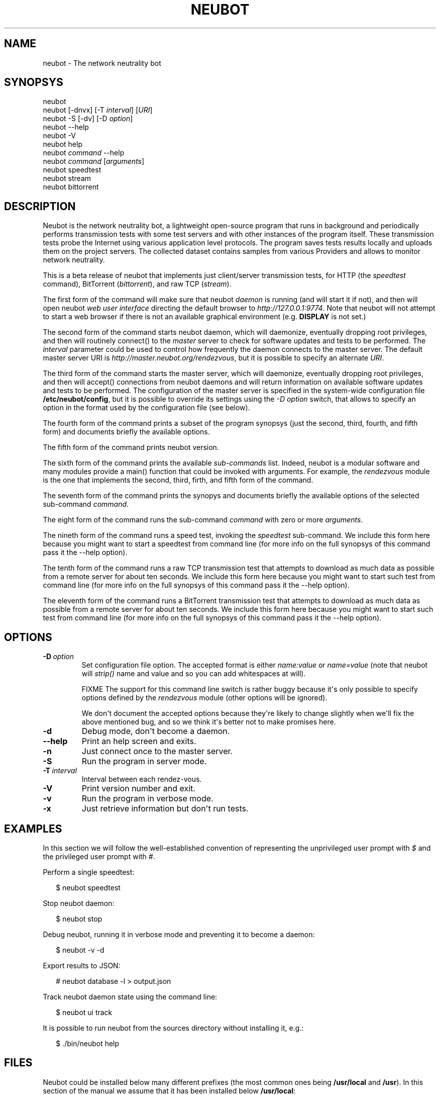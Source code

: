 .\" Man page generated from reStructeredText.
.
.TH NEUBOT 1 "2011-03-16" "Neubot 0.3.6" "Neubot manual"
.SH NAME
neubot \- The network neutrality bot
.
.nr rst2man-indent-level 0
.
.de rstReportMargin
\\$1 \\n[an-margin]
level \\n[rst2man-indent-level]
level margin: \\n[rst2man-indent\\n[rst2man-indent-level]]
-
\\n[rst2man-indent0]
\\n[rst2man-indent1]
\\n[rst2man-indent2]
..
.de INDENT
.\" .rstReportMargin pre:
. RS \\$1
. nr rst2man-indent\\n[rst2man-indent-level] \\n[an-margin]
. nr rst2man-indent-level +1
.\" .rstReportMargin post:
..
.de UNINDENT
. RE
.\" indent \\n[an-margin]
.\" old: \\n[rst2man-indent\\n[rst2man-indent-level]]
.nr rst2man-indent-level -1
.\" new: \\n[rst2man-indent\\n[rst2man-indent-level]]
.in \\n[rst2man-indent\\n[rst2man-indent-level]]u
..
.SH SYNOPSYS
.nf
neubot
neubot [\-dnvx] [\-T \fIinterval\fP] [\fIURI\fP]
neubot \-S [\-dv] [\-D \fIoption\fP]
neubot \-\-help
neubot \-V
neubot help
neubot \fIcommand\fP \-\-help
neubot \fIcommand\fP [\fIarguments\fP]
neubot speedtest
neubot stream
neubot bittorrent
.fi
.sp
.SH DESCRIPTION
.sp
Neubot is the network neutrality bot, a lightweight open\-source
program that runs in background and periodically performs transmission
tests with some test servers and with other instances of the program
itself. These transmission tests probe the Internet using various
application level protocols. The program saves tests results locally
and uploads them on the project servers. The collected dataset
contains samples from various Providers and allows to monitor network
neutrality.
.sp
This is a beta release of neubot that implements just client/server
transmission tests, for HTTP (the \fIspeedtest\fP command), BitTorrent
(\fIbittorrent\fP), and raw TCP (\fIstream\fP).
.sp
The first form of the command will make sure that neubot \fIdaemon\fP is
running (and will start it if not), and then will open neubot \fIweb user
interface\fP directing the default browser to \fIhttp://127.0.0.1:9774\fP.
Note that neubot will not attempt to start a web browser if there is
not an available graphical environment (e.g. \fBDISPLAY\fP is not set.)
.sp
The second form of the command starts neubot daemon, which will daemonize,
eventually dropping root privileges, and then will routinely connect()
to the \fImaster\fP server to check for software updates and tests to
be performed. The \fIinterval\fP parameter could be used to control how
frequently the daemon connects to the master server. The default master
server URI is \fIhttp://master.neubot.org/rendezvous\fP, but it is possible
to specify an alternate \fIURI\fP.
.sp
The third form of the command starts the master server, which will
daemonize, eventually dropping root privileges, and then will accept()
connections from neubot daemons and will return information on available
software updates and tests to be performed. The configuration of
the master server is specified in the system\-wide configuration file
\fB/etc/neubot/config\fP, but it is possible to override its settings
using the \fI\-D option\fP switch, that allows to specify an option in the
format used by the configuration file (see below).
.sp
The fourth form of the command prints a subset of the program synopsys
(just the second, third, fourth, and fifth form) and documents briefly
the available options.
.sp
The fifth form of the command prints neubot version.
.sp
The sixth form of the command prints the available \fIsub\-commands\fP
list. Indeed, neubot is a modular software and many modules provide
a main() function that could be invoked with arguments. For example,
the \fIrendezvous\fP module is the one that implements the second, third,
firth, and fifth form of the command.
.sp
The seventh form of the command prints the synopys and documents briefly
the available options of the selected sub\-command \fIcommand\fP.
.sp
The eight form of the command runs the sub\-command \fIcommand\fP with
zero or more \fIarguments\fP.
.sp
The nineth form of the command runs a speed test, invoking the \fIspeedtest\fP
sub\-command. We include this form here because you might want to start a
speedtest from command line (for more info on the full synopsys of this
command pass it the \-\-help option).
.sp
The tenth form of the command runs a raw TCP transmission test that
attempts to download as much data as possible from a remote server
for about ten seconds.  We include this form here because you might
want to start such test from command line (for more info on the full
synopsys of this command pass it the \-\-help option).
.sp
The eleventh form of the command runs a BitTorrent transmission test
that attempts to download as much data as possible from a remote server
for about ten seconds.  We include this form here because you might
want to start such test from command line (for more info on the full
synopsys of this command pass it the \-\-help option).
.SH OPTIONS
.INDENT 0.0
.TP
.BI \-D \ option
.
Set configuration file option. The accepted format is either
\fIname:value\fP or \fIname=value\fP (note that neubot will \fIstrip()\fP
name and value and so you can add whitespaces at will).
.sp
FIXME The support for this command line switch is rather
buggy because it\(aqs only possible to specify options defined
by the \fIrendezvous\fP module (other options will be ignored).
.sp
We don\(aqt document the accepted options because they\(aqre likely
to change slightly when we\(aqll fix the above mentioned bug, and
so we think it\(aqs better not to make promises here.
.TP
.B \-d
.
Debug mode, don\(aqt become a daemon.
.TP
.B \-\-help
.
Print an help screen and exits.
.TP
.B \-n
.
Just connect once to the master server.
.TP
.B \-S
.
Run the program in server mode.
.TP
.BI \-T \ interval
.
Interval between each rendez\-vous.
.TP
.B \-V
.
Print version number and exit.
.TP
.B \-v
.
Run the program in verbose mode.
.TP
.B \-x
.
Just retrieve information but don\(aqt run tests.
.UNINDENT
.SH EXAMPLES
.sp
In this section we will follow the well\-established convention of
representing the unprivileged user prompt with \fI$\fP and the privileged
user prompt with \fI#\fP.
.sp
Perform a single speedtest:
.nf

.in +2
$ neubot speedtest
.in -2
.fi
.sp
.sp
Stop neubot daemon:
.nf

.in +2
$ neubot stop
.in -2
.fi
.sp
.sp
Debug neubot, running it in verbose mode and preventing it to become
a daemon:
.nf

.in +2
$ neubot \-v \-d
.in -2
.fi
.sp
.sp
Export results to JSON:
.nf

.in +2
# neubot database \-l > output.json
.in -2
.fi
.sp
.sp
Track neubot daemon state using the command line:
.nf

.in +2
$ neubot ui track
.in -2
.fi
.sp
.sp
It is possible to run neubot from the sources directory without installing
it, e.g.:
.nf

.in +2
$ ./bin/neubot help
.in -2
.fi
.sp
.SH FILES
.sp
Neubot could be installed below many different prefixes (the most common
ones being \fB/usr/local\fP and \fB/usr\fP). In this section of the manual
we assume that it has been installed below \fB/usr/local\fP:
.INDENT 0.0
.TP
.B /etc/neubot/config
.
System\-wide configuration file that neubot reads at startup.
.TP
.B /usr/local/bin/neubot
.
The neubot program, a simple python script that imports neubot and passes
the control to \fBneubot.main\fP module.
.TP
.B /usr/local/share/neubot/*
.
Location where neubot python modules are installed.
.TP
.B /var/neubot/database.sqlite3
.
System\-wide results database, created when the neubot daemon starts
for the first time.
.UNINDENT
.sp
In addition, if you run neubot as an unprivileged user:
.INDENT 0.0
.TP
.B $HOME/.neubot/config
.
User\-specific configuration file.
.TP
.B $HOME/.neubot/database.sqlite3
.
User\-specific results database.
.UNINDENT
.SH AUTHOR
.sp
Neubot authors are:
.nf

Simone Basso                  <\fI\%bassosimone@gmail.com\fP>
Antonio Servetti              <\fI\%antonio.servetti@polito.it\fP>
.fi
.sp
.sp
The following people have contributed patches to the project:
.nf

Alessio Palmero Aprosio       <\fI\%alessio@apnetwork.it\fP>
Roberto D\(aqAuria               <\fI\%everlastingfire@autistici.org\fP>
Marco Scopesi                 <\fI\%marco.scopesi@gmail.com\fP>
.fi
.sp
.sp
The following poeple have helped to translate the website:
.nf

Claudio Artusio               <\fI\%claudioartusio@gmail.com\fP>
.fi
.sp
.SH COPYRIGHT
.nf
Copyright (c) 2010\-2011 NEXA Center for Internet & Society
.in +2
at Politecnico di Torino <\fI\%http://nexa.polito.it/\fP>
.in -2
.fi
.sp
.nf
Neubot is free software: you can redistribute it and/or
modify it under the terms of the GNU General Public License
as published by the Free Software Foundation, either version
3 of the License, or (at your option) any later version.
.fi
.sp
.SH SEE ALSO
.nf
\fCNeubot | The network neutrality bot <http://www.neubot.org/>\fP
.fi
.sp
.\" Generated by docutils manpage writer.
.\" 
.
